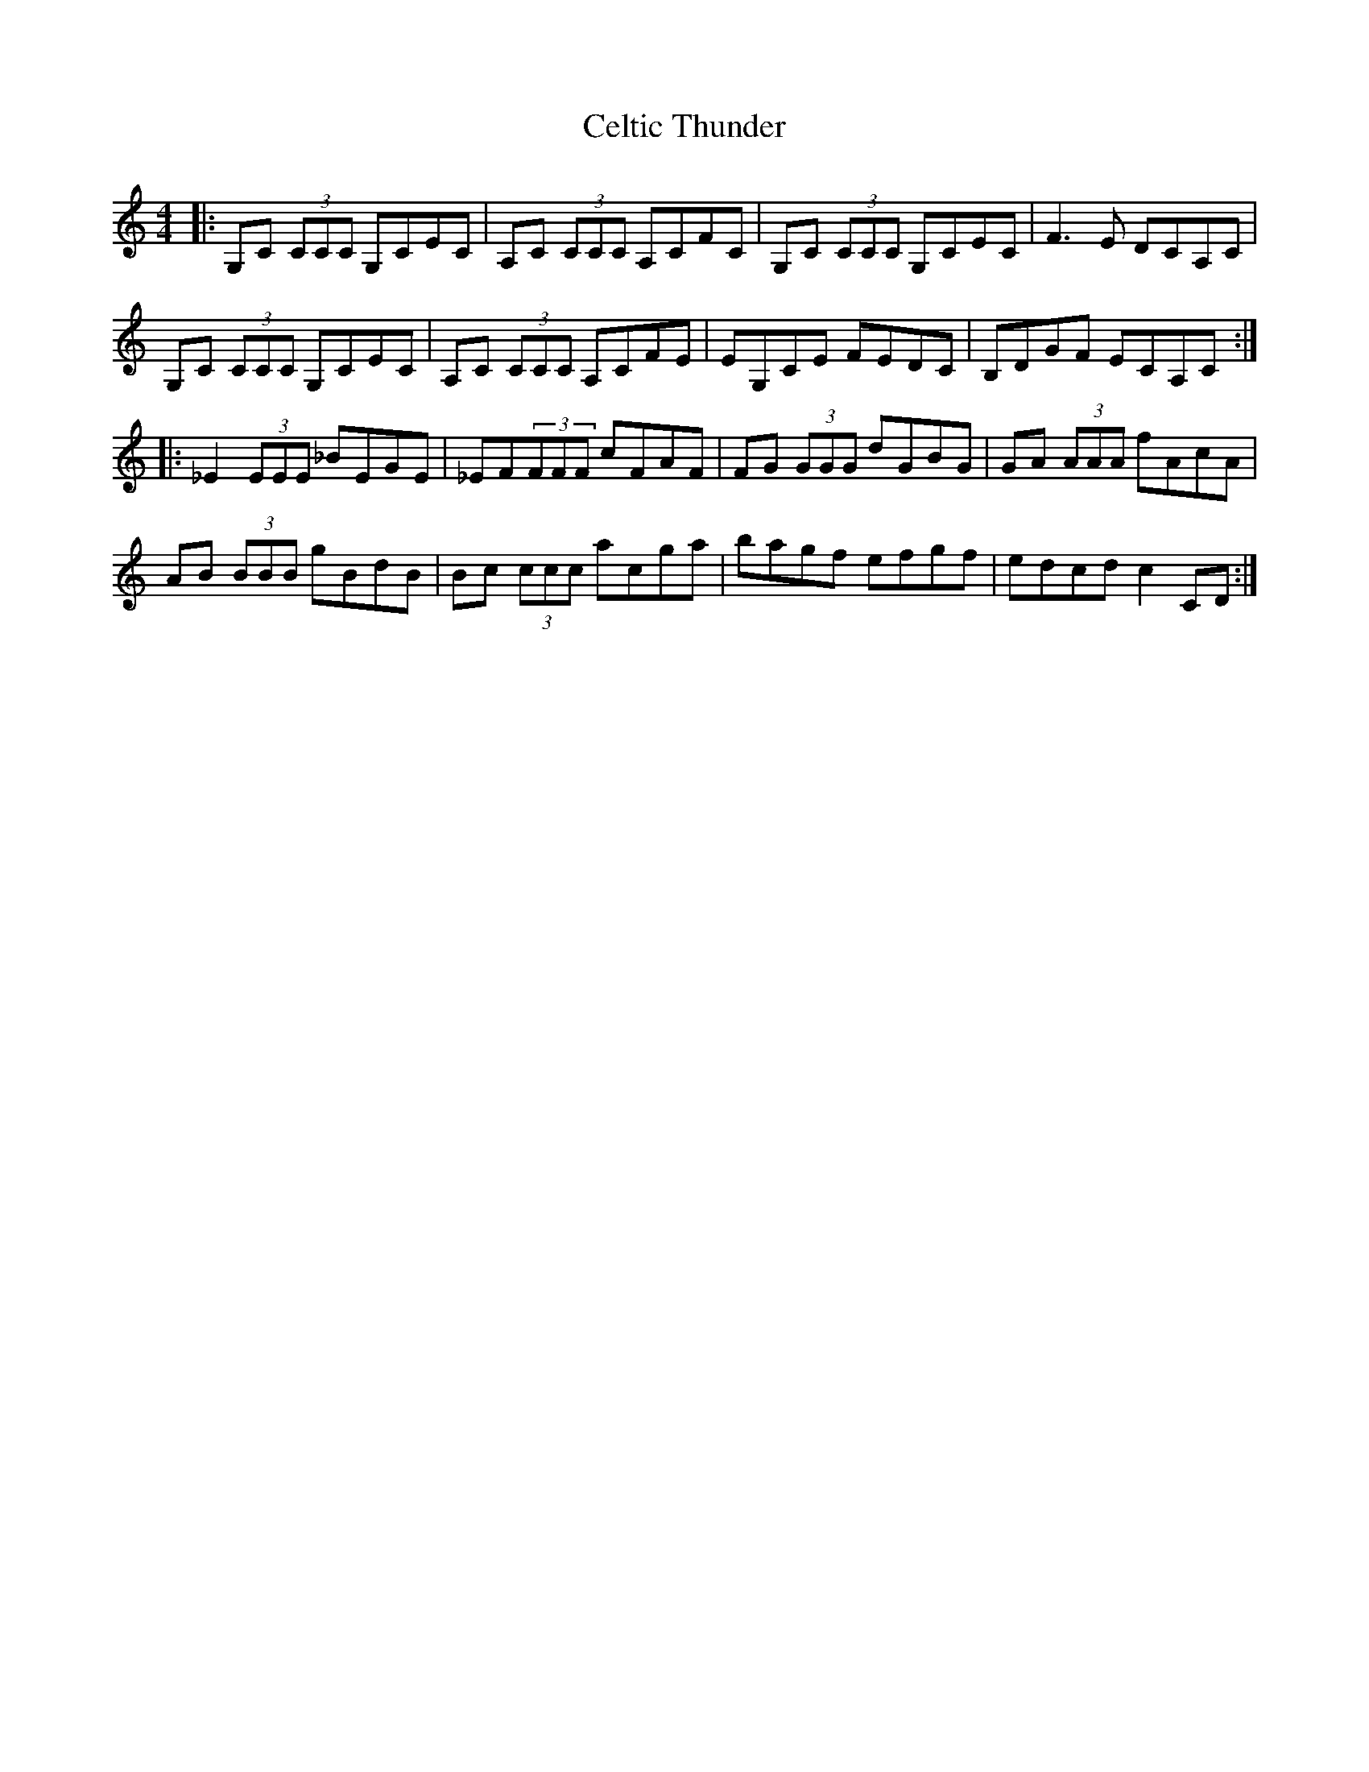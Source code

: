 X: 6681
T: Celtic Thunder
R: reel
M: 4/4
K: Cmajor
|:G,C (3CCC G,CEC|A,C (3CCC A,CFC|G,C (3CCC G,CEC|F3E DCA,C|
G,C (3CCC G,CEC|A,C (3CCC A,CFE|EG,CE FEDC|B,DGF ECA,C:|
|:_E2(3EEE _BEGE|_EF(3FFF cFAF|FG (3GGG dGBG|GA (3AAA fAcA|
AB (3BBB gBdB|Bc (3ccc acga|bagf efgf|edcd c2CD:|

